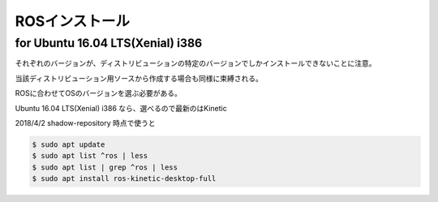 .. -*- coding: utf-8; mode: rst; -*-

ROSインストール
===============

for Ubuntu 16.04 LTS(Xenial) i386
---------------------------------

それぞれのバージョンが、ディストリビューションの特定のバージョンでしかインストールできないことに注意。

当該ディストリビューション用ソースから作成する場合も同様に束縛される。

ROSに合わせてOSのバージョンを選ぶ必要がある。


Ubuntu 16.04 LTS(Xenial) i386 なら、選べるので最新のはKinetic

2018/4/2 shadow-repository 時点で使うと

.. code-block:: bash

   $ sudo apt update
   $ sudo apt list ^ros | less
   $ sudo apt list | grep ^ros | less
   $ sudo apt install ros-kinetic-desktop-full

